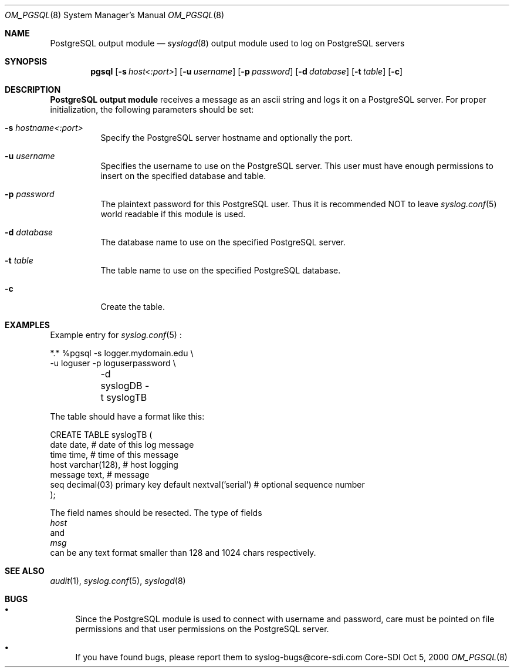 .\"	$CoreSDI: om_pgsql.8,v 1.5 2001/07/31 09:08:05 alejo Exp $
.\"
.\" Copyright (c) 2001
.\"	Core-SDI SA. All rights reserved.
.\"
.\" Redistribution and use in source and binary forms, with or without
.\" modification, are permitted provided that the following conditions
.\" are met:
.\" 1. Redistributions of source code must retain the above copyright
.\"    notice, this list of conditions and the following disclaimer.
.\" 2. Redistributions in binary form must reproduce the above copyright
.\"    notice, this list of conditions and the following disclaimer in the
.\"    documentation and/or other materials provided with the distribution.
.\" 3. Neither the name of Core-SDI SA nor the names of its contributors
.\"    may be used to endorse or promote products derived from this software
.\"    without specific prior written permission.
.\"
.\" THIS SOFTWARE IS PROVIDED BY THE REGENTS AND CONTRIBUTORS ``AS IS'' AND
.\" ANY EXPRESS OR IMPLIED WARRANTIES, INCLUDING, BUT NOT LIMITED TO, THE
.\" IMPLIED WARRANTIES OF MERCHANTABILITY AND FITNESS FOR A PARTICULAR PURPOSE
.\" ARE DISCLAIMED.  IN NO EVENT SHALL THE REGENTS OR CONTRIBUTORS BE LIABLE
.\" FOR ANY DIRECT, INDIRECT, INCIDENTAL, SPECIAL, EXEMPLARY, OR CONSEQUENTIAL
.\" DAMAGES (INCLUDING, BUT NOT LIMITED TO, PROCUREMENT OF SUBSTITUTE GOODS
.\" OR SERVICES; LOSS OF USE, DATA, OR PROFITS; OR BUSINESS INTERRUPTION)
.\" HOWEVER CAUSED AND ON ANY THEORY OF LIABILITY, WHETHER IN CONTRACT, STRICT
.\" LIABILITY, OR TORT (INCLUDING NEGLIGENCE OR OTHERWISE) ARISING IN ANY WAY
.\" OUT OF THE USE OF THIS SOFTWARE, EVEN IF ADVISED OF THE POSSIBILITY OF
.\" SUCH DAMAGE.
.\"
.\" derived from om_PostgreSQL.8 by Arthur Korn (arthur@korn.ch) on Thu,  5 Oct 2000
.Dd Oct 5, 2000
.Dt OM_PGSQL 8
.Os Core-SDI
.Sh NAME
.Nm PostgreSQL output module
.Nd
.Xr syslogd 8
output module used to log on PostgreSQL servers
.Sh SYNOPSIS
.Nm pgsql
.Op Fl s Ar host<:port>
.Op Fl u Ar username
.Op Fl p Ar password
.Op Fl d Ar database
.Op Fl t Ar table
.Op Fl c
.Sh DESCRIPTION
.Nm PostgreSQL output module 
receives a message as an ascii string and logs it on a PostgreSQL server. For
proper initialization, the following parameters should be set:
.Bl -tag -width Ds
.It Fl s Ar hostname<:port>
Specify the PostgreSQL server hostname and optionally the port.
.It Fl u Ar username
Specifies the username to use on the PostgreSQL server. This user
must have enough permissions to insert on the specified database and table.
.It Fl p Ar password
The plaintext password for this PostgreSQL user. Thus it is recommended NOT to
leave
.Xr syslog.conf 5
world readable if this module is used.
.It Fl d Ar database
The database name to use on the specified PostgreSQL server.
.It Fl t Ar table
The table name to use on the specified PostgreSQL database.
.It Fl c
Create the table.
.Sh EXAMPLES
Example entry for
.Xr syslog.conf 5
:
.Pp
.Bd -literal
  *.*     %pgsql -s logger.mydomain.edu \e
          -u loguser -p loguserpassword \e
	  -d syslogDB -t syslogTB
.Pp
The table should have a format like this:
.Pp
.Bd -literal
  CREATE TABLE syslogTB (
    date date,           # date of this log message
    time time,           # time of this message
    host varchar(128),   # host logging
    message  text,            # message
    seq decimal(03) primary key default nextval('serial') # optional sequence number
  );
.Ed
.Pp
The field names should be resected. The type of fields
.Va host
and
.Va msg
can be any text format smaller than 128 and 1024 chars respectively.
.Sh SEE ALSO
.Xr audit 1 ,
.Xr syslog.conf 5 ,
.Xr syslogd 8
.Sh BUGS
.Bl -bullet
.It
Since the PostgreSQL module is used to connect with username and password,
care must be pointed on file permissions and that user permissions
on the PostgreSQL server.
.It
If you have found bugs, please report them to syslog-bugs@core-sdi.com
.El
